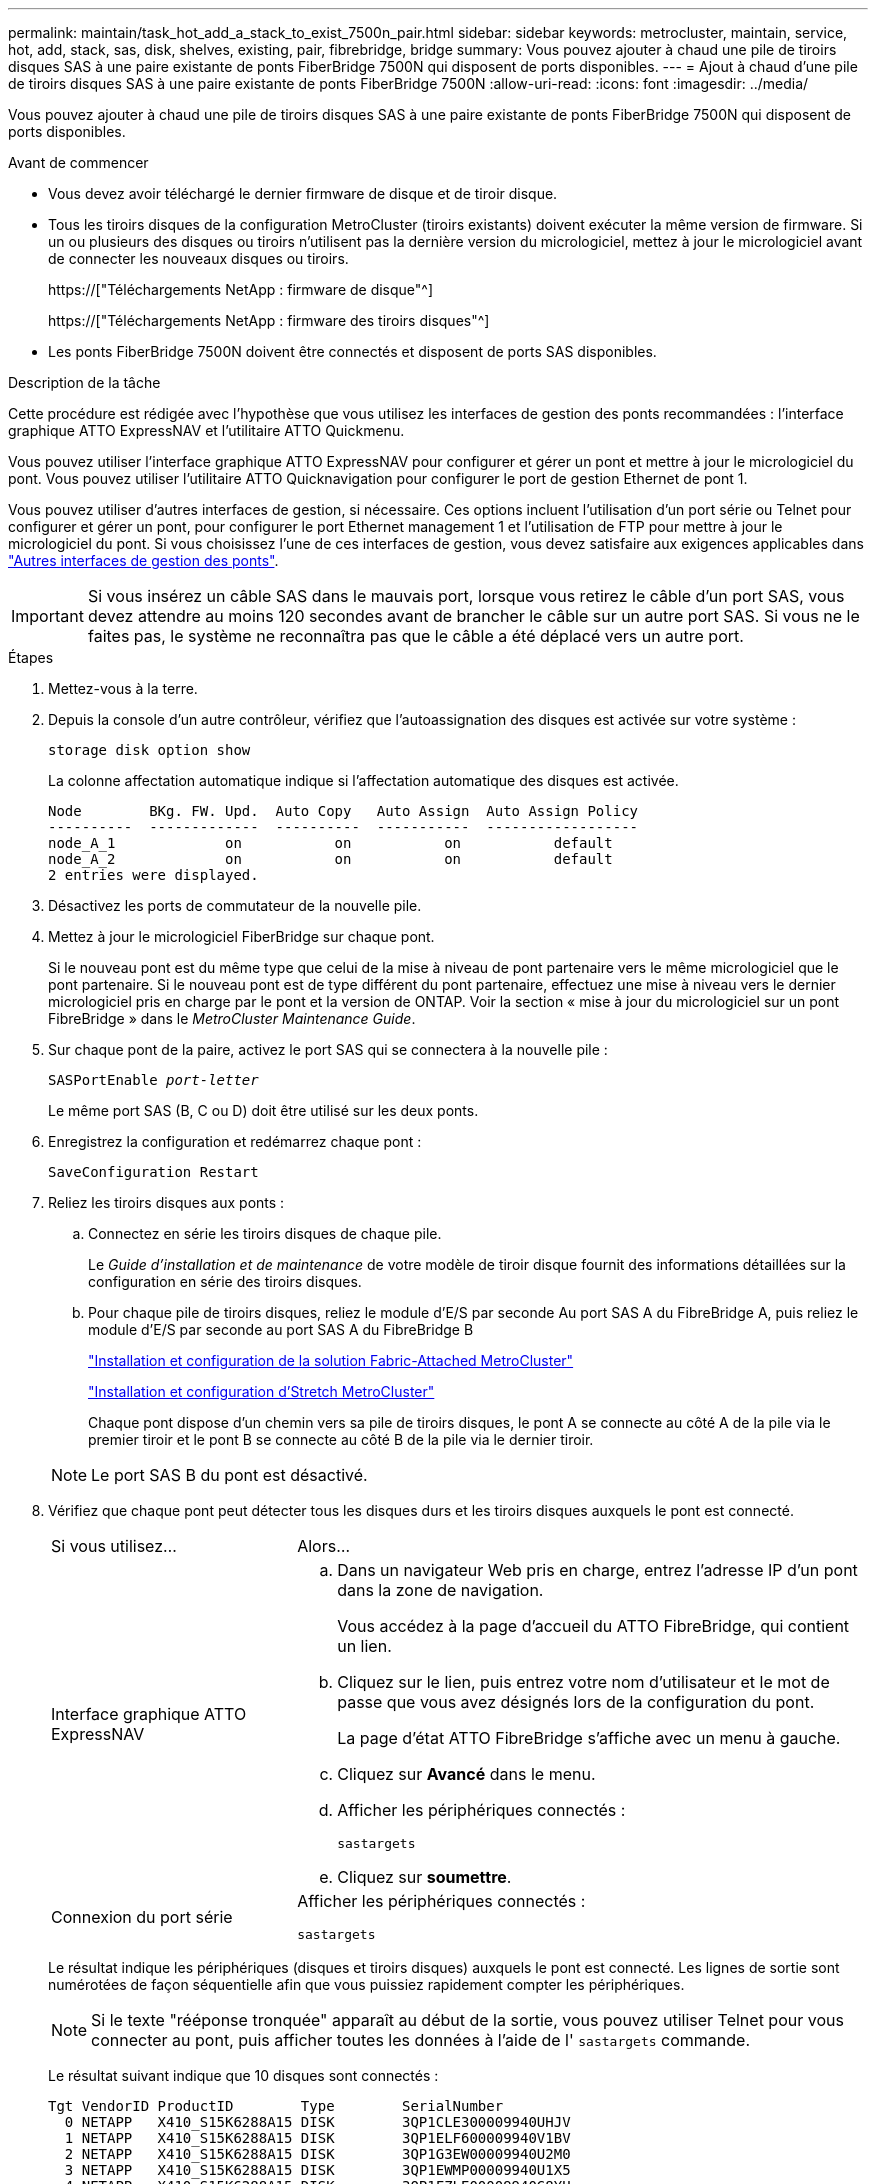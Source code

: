 ---
permalink: maintain/task_hot_add_a_stack_to_exist_7500n_pair.html 
sidebar: sidebar 
keywords: metrocluster, maintain, service, hot, add, stack, sas, disk, shelves, existing, pair, fibrebridge, bridge 
summary: Vous pouvez ajouter à chaud une pile de tiroirs disques SAS à une paire existante de ponts FiberBridge 7500N qui disposent de ports disponibles. 
---
= Ajout à chaud d'une pile de tiroirs disques SAS à une paire existante de ponts FiberBridge 7500N
:allow-uri-read: 
:icons: font
:imagesdir: ../media/


[role="lead"]
Vous pouvez ajouter à chaud une pile de tiroirs disques SAS à une paire existante de ponts FiberBridge 7500N qui disposent de ports disponibles.

.Avant de commencer
* Vous devez avoir téléchargé le dernier firmware de disque et de tiroir disque.
* Tous les tiroirs disques de la configuration MetroCluster (tiroirs existants) doivent exécuter la même version de firmware. Si un ou plusieurs des disques ou tiroirs n'utilisent pas la dernière version du micrologiciel, mettez à jour le micrologiciel avant de connecter les nouveaux disques ou tiroirs.
+
https://["Téléchargements NetApp : firmware de disque"^]

+
https://["Téléchargements NetApp : firmware des tiroirs disques"^]

* Les ponts FiberBridge 7500N doivent être connectés et disposent de ports SAS disponibles.


.Description de la tâche
Cette procédure est rédigée avec l'hypothèse que vous utilisez les interfaces de gestion des ponts recommandées : l'interface graphique ATTO ExpressNAV et l'utilitaire ATTO Quickmenu.

Vous pouvez utiliser l'interface graphique ATTO ExpressNAV pour configurer et gérer un pont et mettre à jour le micrologiciel du pont. Vous pouvez utiliser l'utilitaire ATTO Quicknavigation pour configurer le port de gestion Ethernet de pont 1.

Vous pouvez utiliser d'autres interfaces de gestion, si nécessaire. Ces options incluent l'utilisation d'un port série ou Telnet pour configurer et gérer un pont, pour configurer le port Ethernet management 1 et l'utilisation de FTP pour mettre à jour le micrologiciel du pont. Si vous choisissez l'une de ces interfaces de gestion, vous devez satisfaire aux exigences applicables dans link:reference_requirements_for_using_other_interfaces_to_configure_and_manage_fibrebridge_bridges.html["Autres interfaces de gestion des ponts"].


IMPORTANT: Si vous insérez un câble SAS dans le mauvais port, lorsque vous retirez le câble d'un port SAS, vous devez attendre au moins 120 secondes avant de brancher le câble sur un autre port SAS. Si vous ne le faites pas, le système ne reconnaîtra pas que le câble a été déplacé vers un autre port.

.Étapes
. Mettez-vous à la terre.
. Depuis la console d'un autre contrôleur, vérifiez que l'autoassignation des disques est activée sur votre système :
+
`storage disk option show`

+
La colonne affectation automatique indique si l'affectation automatique des disques est activée.

+
[listing]
----

Node        BKg. FW. Upd.  Auto Copy   Auto Assign  Auto Assign Policy
----------  -------------  ----------  -----------  ------------------
node_A_1             on           on           on           default
node_A_2             on           on           on           default
2 entries were displayed.
----
. Désactivez les ports de commutateur de la nouvelle pile.
. Mettez à jour le micrologiciel FiberBridge sur chaque pont.
+
Si le nouveau pont est du même type que celui de la mise à niveau de pont partenaire vers le même micrologiciel que le pont partenaire. Si le nouveau pont est de type différent du pont partenaire, effectuez une mise à niveau vers le dernier micrologiciel pris en charge par le pont et la version de ONTAP. Voir la section « mise à jour du micrologiciel sur un pont FibreBridge » dans le _MetroCluster Maintenance Guide_.

. Sur chaque pont de la paire, activez le port SAS qui se connectera à la nouvelle pile :
+
`SASPortEnable _port-letter_`

+
Le même port SAS (B, C ou D) doit être utilisé sur les deux ponts.

. Enregistrez la configuration et redémarrez chaque pont :
+
`SaveConfiguration Restart`

. Reliez les tiroirs disques aux ponts :
+
.. Connectez en série les tiroirs disques de chaque pile.
+
Le _Guide d'installation et de maintenance_ de votre modèle de tiroir disque fournit des informations détaillées sur la configuration en série des tiroirs disques.

.. Pour chaque pile de tiroirs disques, reliez le module d'E/S par seconde Au port SAS A du FibreBridge A, puis reliez le module d'E/S par seconde au port SAS A du FibreBridge B
+
link:../install-fc/index.html["Installation et configuration de la solution Fabric-Attached MetroCluster"]

+
link:../install-stretch/concept_considerations_differences.html["Installation et configuration d'Stretch MetroCluster"]

+
Chaque pont dispose d'un chemin vers sa pile de tiroirs disques, le pont A se connecte au côté A de la pile via le premier tiroir et le pont B se connecte au côté B de la pile via le dernier tiroir.

+

NOTE: Le port SAS B du pont est désactivé.



. Vérifiez que chaque pont peut détecter tous les disques durs et les tiroirs disques auxquels le pont est connecté.
+
[cols="30,70"]
|===


| Si vous utilisez... | Alors... 


 a| 
Interface graphique ATTO ExpressNAV
 a| 
.. Dans un navigateur Web pris en charge, entrez l'adresse IP d'un pont dans la zone de navigation.
+
Vous accédez à la page d'accueil du ATTO FibreBridge, qui contient un lien.

.. Cliquez sur le lien, puis entrez votre nom d'utilisateur et le mot de passe que vous avez désignés lors de la configuration du pont.
+
La page d'état ATTO FibreBridge s'affiche avec un menu à gauche.

.. Cliquez sur *Avancé* dans le menu.
.. Afficher les périphériques connectés :
+
`sastargets`

.. Cliquez sur *soumettre*.




 a| 
Connexion du port série
 a| 
Afficher les périphériques connectés :

`sastargets`

|===
+
Le résultat indique les périphériques (disques et tiroirs disques) auxquels le pont est connecté. Les lignes de sortie sont numérotées de façon séquentielle afin que vous puissiez rapidement compter les périphériques.

+

NOTE: Si le texte "rééponse tronquée" apparaît au début de la sortie, vous pouvez utiliser Telnet pour vous connecter au pont, puis afficher toutes les données à l'aide de l' `sastargets` commande.

+
Le résultat suivant indique que 10 disques sont connectés :

+
[listing]
----
Tgt VendorID ProductID        Type        SerialNumber
  0 NETAPP   X410_S15K6288A15 DISK        3QP1CLE300009940UHJV
  1 NETAPP   X410_S15K6288A15 DISK        3QP1ELF600009940V1BV
  2 NETAPP   X410_S15K6288A15 DISK        3QP1G3EW00009940U2M0
  3 NETAPP   X410_S15K6288A15 DISK        3QP1EWMP00009940U1X5
  4 NETAPP   X410_S15K6288A15 DISK        3QP1FZLE00009940G8YU
  5 NETAPP   X410_S15K6288A15 DISK        3QP1FZLF00009940TZKZ
  6 NETAPP   X410_S15K6288A15 DISK        3QP1CEB400009939MGXL
  7 NETAPP   X410_S15K6288A15 DISK        3QP1G7A900009939FNTT
  8 NETAPP   X410_S15K6288A15 DISK        3QP1FY0T00009940G8PA
  9 NETAPP   X410_S15K6288A15 DISK        3QP1FXW600009940VERQ
----
. Vérifiez que le résultat de la commande indique que le pont est connecté à tous les disques et tiroirs disques appropriés de la pile.
+
[cols="30,70"]
|===


| Si la sortie est... | Alors... 


 a| 
Exact
 a| 
Répéter l'étape précédente pour chaque pont restant.



 a| 
Incorrect
 a| 
.. Vérifiez que les câbles SAS sont desserrés ou corrigez le câblage SAS en répétant l'étape permettant de connecter les tiroirs disques aux ponts.
.. Répéter l'étape précédente pour chaque pont restant.


|===
. Mettez à jour le firmware du disque vers la version la plus récente à partir de la console système :
+
`disk_fw_update`

+
Vous devez exécuter cette commande sur les deux contrôleurs.

+
https://["Téléchargements NetApp : firmware de disque"^]

. Mettez à jour le firmware du tiroir disque vers la version la plus récente en utilisant les instructions du firmware téléchargé.
+
Vous pouvez exécuter les commandes en cours depuis la console système d'un contrôleur.

+
https://["Téléchargements NetApp : firmware des tiroirs disques"^]

. Si l'affectation automatique des disques n'est pas activée sur votre système, affectez la propriété du lecteur de disque.
+
https://["Gestion des disques et des agrégats"^]

+

NOTE: Si vous choisissez de diviser la propriété d'une seule pile de tiroirs disques entre plusieurs contrôleurs, vous devez désactiver l'affectation automatique des disques (`storage disk option modify -autoassign off *` depuis les deux nœuds du cluster) avant d'attribuer la propriété des disques. sinon, lorsque vous attribuez un seul disque, les disques restants peuvent être automatiquement affectés au même contrôleur et au même pool.

+

NOTE: Vous ne devez pas ajouter de disques à des agrégats ou des volumes avant la mise à jour du firmware des disques et des tiroirs disques, et les étapes de vérification ne sont pas terminées.

. Activez les ports de commutateur de la nouvelle pile.
. Vérifier le fonctionnement de la configuration MetroCluster dans ONTAP :
+
.. Vérifier si le système est multipathed :
+
`node run -node _node-name_ sysconfig -a`

.. Vérifier si des alertes d'intégrité sont disponibles sur les deux clusters :
+
`system health alert show`

.. Vérifier la configuration MetroCluster et que le mode opérationnel est normal :
+
`metrocluster show`

.. Effectuer une vérification MetroCluster :
+
`metrocluster check run`

.. Afficher les résultats de la vérification MetroCluster :
+
`metrocluster check show`

.. Vérifier la présence d'alertes d'intégrité sur les commutateurs (le cas échéant) :
+
`storage switch show`

.. Exécutez Config Advisor.
+
https://["Téléchargement NetApp : Config Advisor"^]

.. Une fois Config Advisor exécuté, vérifiez les résultats de l'outil et suivez les recommandations fournies dans la sortie pour résoudre tous les problèmes détectés.


. Le cas échéant, répétez cette procédure pour le site du partenaire.

